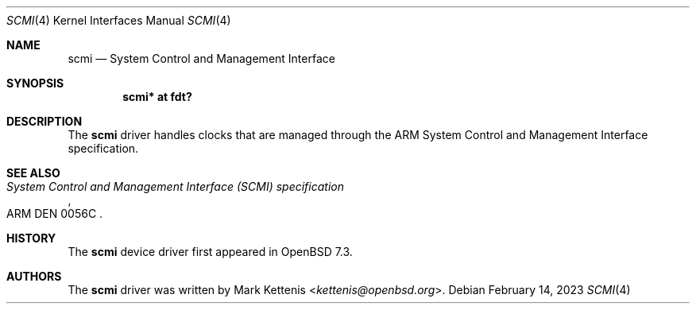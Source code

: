 .\"	$OpenBSD: scmi.4,v 1.2 2023/02/14 05:28:35 jsg Exp $
.\"
.\" Copyright (c) 2023 Mark Kettenis <kettenis@openbsd.org>
.\"
.\" Permission to use, copy, modify, and distribute this software for any
.\" purpose with or without fee is hereby granted, provided that the above
.\" copyright notice and this permission notice appear in all copies.
.\"
.\" THE SOFTWARE IS PROVIDED "AS IS" AND THE AUTHOR DISCLAIMS ALL WARRANTIES
.\" WITH REGARD TO THIS SOFTWARE INCLUDING ALL IMPLIED WARRANTIES OF
.\" MERCHANTABILITY AND FITNESS. IN NO EVENT SHALL THE AUTHOR BE LIABLE FOR
.\" ANY SPECIAL, DIRECT, INDIRECT, OR CONSEQUENTIAL DAMAGES OR ANY DAMAGES
.\" WHATSOEVER RESULTING FROM LOSS OF USE, DATA OR PROFITS, WHETHER IN AN
.\" ACTION OF CONTRACT, NEGLIGENCE OR OTHER TORTIOUS ACTION, ARISING OUT OF
.\" OR IN CONNECTION WITH THE USE OR PERFORMANCE OF THIS SOFTWARE.
.\"
.Dd $Mdocdate: February 14 2023 $
.Dt SCMI 4
.Os
.Sh NAME
.Nm scmi
.Nd System Control and Management Interface
.Sh SYNOPSIS
.Cd "scmi* at fdt?"
.Sh DESCRIPTION
The
.Nm
driver handles clocks that are managed through the ARM System
Control and Management Interface specification.
.Sh SEE ALSO
.Rs
.%T System Control and Management Interface (SCMI) specification
.%N ARM DEN 0056C
.Re
.Sh HISTORY
The
.Nm
device driver first appeared in
.Ox 7.3 .
.Sh AUTHORS
.An -nosplit
The
.Nm
driver was written by
.An Mark Kettenis Aq Mt kettenis@openbsd.org .

